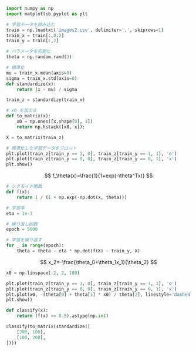#+BEGIN_SRC jupyter-python :session py :dir .
import numpy as np
import matplotlib.pyplot as plt

# 学習データを読み込む
train = np.loadtxt('images2.csv', delimiter=',', skiprows=1)
train_x = train[:,0:2]
train_y = train[:,2]

# パラメータを初期化
theta = np.random.rand(3)

# 標準化
mu = train_x.mean(axis=0)
sigma = train_x.std(axis=0)
def standardize(x):
    return (x - mu) / sigma

train_z = standardize(train_x)

# x0 を加える
def to_matrix(x):
    x0 = np.ones([x.shape[0], 1])
    return np.hstack([x0, x]);

X = to_matrix(train_z)

# 標準化した学習データをプロット
plt.plot(train_z[train_y == 1, 0], train_z[train_y == 1, 1], 'o')
plt.plot(train_z[train_y == 0, 0], train_z[train_y == 0, 1], 'x')
plt.show()
#+END_SRC

#+RESULTS:
[[file:./.ob-jupyter/08500c64c47a012acb8b46799fab0f83658a2d8c.png]]

\[
f_\theta(x)=\frac{1}{1+exp(-\theta^Tx)}
\]

#+begin_src jupyter-python :session py :dir .
# シグモイド関数
def f(x):
    return 1 / (1 + np.exp(-np.dot(x, theta)))
#+end_src

#+RESULTS:

#+begin_src jupyter-python :session py :dir .
# 学習率
eta = 1e-3

# 繰り返し回数
epoch = 5000

# 学習を繰り返す
for _ in range(epoch):
    theta = theta - eta * np.dot(f(X) - train_y, X)
#+end_src

#+RESULTS:

\[
x_2=-\frac{\theta_0+\theta_1x_1}{\theta_2}
\]

#+begin_src jupyter-python :session py :dir .
x0 = np.linspace(-2, 2, 100)

plt.plot(train_z[train_y == 1, 0], train_z[train_y == 1, 1], 'o')
plt.plot(train_z[train_y == 0, 0], train_z[train_y == 0, 1], 'x')
plt.plot(x0, -(theta[0] + theta[1] * x0) / theta[2], linestyle='dashed')
plt.show()
#+end_src

#+RESULTS:
[[file:./.ob-jupyter/0d09e5d8387deca91abc093dd9bbbba6f53506cb.png]]

#+begin_src jupyter-python :session py :dir .
def classify(x):
    return (f(x) >= 0.5).astype(np.int)

classify(to_matrix(standardize([
    [200, 100],
    [100, 200],
])))
#+end_src

#+RESULTS:
: array([1, 0])
